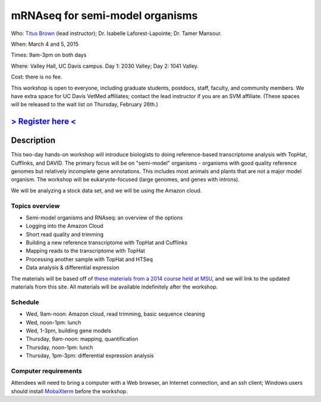 mRNAseq for semi-model organisms 
================================

.. @add mailing list info

Who: `Titus Brown <mailto:ctbrown@ucdavis.edu>`__ (lead instructor);
Dr. Isabelle Laforest-Lapointe; Dr. Tamer Mansour.

When: March 4 and 5, 2015

Times: 9am-3pm on both days

Where: Valley Hall, UC Davis campus.  Day 1: 2030 Valley; Day 2: 1041 Valley.

Cost: there is no fee.

This workshop is open to everyone, including graduate students,
postdocs, staff, faculty, and community members.  We have extra space
for UC Davis VetMed affiliates; contact the lead instructor if you are
an SVM affiliate.  (These spaces will be released to the wait list
on Thursday, February 26th.)

`> Register here < <https://www.eventbrite.com/e/mrnaseq-workshop-semi-model-organisms-registration-15830131349>`__
---------------------------------------------------------------------------------------------------------------

Description
-----------

This two-day hands-on workshop will introduce biologists to doing
reference-based transcriptome analysis with TopHat, Cufflinks, and
DAVID.  The primary focus will be on "semi-model" organisms -
organisms with good quality reference genomes but relatively
incomplete gene annotations.  This includes most animals and plants
that are not a major model organism.  The workshop will be
eukaryote-focused (large genomes, and genes with introns).

We will be analyzing a stock data set, and we will be using the Amazon
cloud.

Topics overview
~~~~~~~~~~~~~~~

* Semi-model organisms and RNAseq: an overview of the options
* Logging into the Amazon Cloud
* Short read quality and trimming
* Building a new reference transcriptome with TopHat and Cufflinks
* Mapping reads to the transcriptome with TopHat
* Processing another sample with TopHat and HTSeq
* Data analysis & differential expression

The materials will be based off of `these materials from a 2014 course
held at MSU
<http://2014-msu-rnaseq.readthedocs.org/en/latest/semi-orgs.html>`__,
and we will link to the updated materials from this site.  All materials
will be available indefinitely after the workshop.

Schedule
~~~~~~~~

* Wed, 9am-noon: Amazon cloud, read trimming, basic sequence cleaning
* Wed, noon-1pm: lunch
* Wed, 1-3pm, building gene models

* Thursday, 9am-noon: mapping, quantification
* Thursday, noon-1pm: lunch
* Thursday, 1pm-3pm: differential expression analysis

Computer requirements
~~~~~~~~~~~~~~~~~~~~~

Attendees will need to bring a computer with a Web browser, an
Internet connection, and an ssh client; Windows users should install
`MobaXterm <http://mobaxterm.mobatek.net/>`__ before the workshop.
